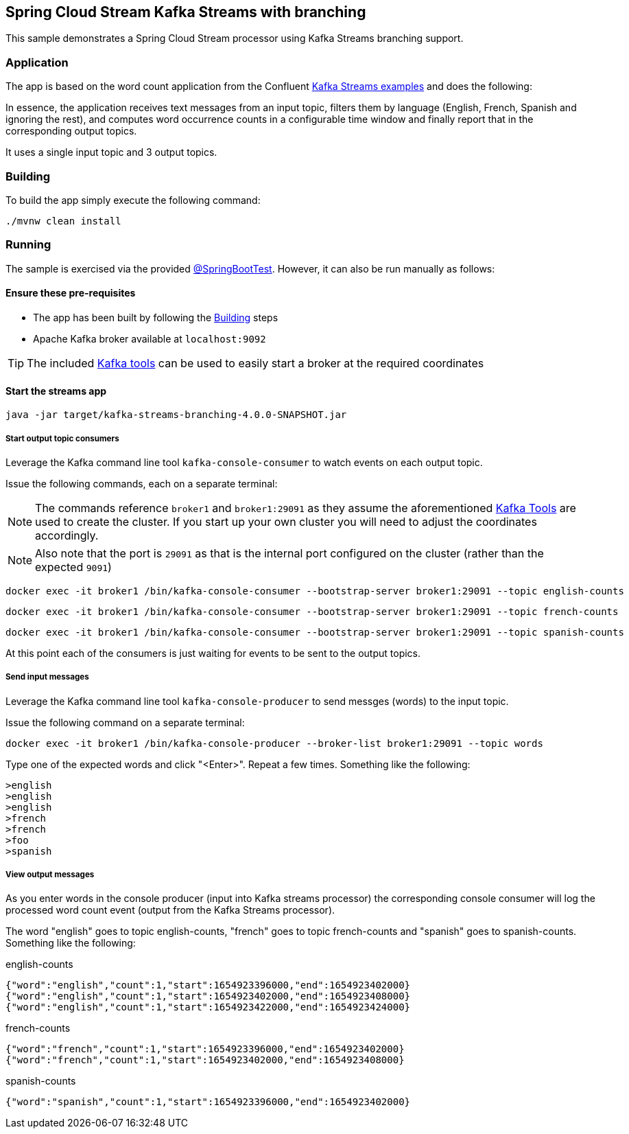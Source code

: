 == Spring Cloud Stream Kafka Streams with branching

This sample demonstrates a Spring Cloud Stream processor using Kafka Streams branching support.

=== Application
The app is based on the word count application from the Confluent https://github.com/confluentinc/kafka-streams-examples/blob/5.3.0-post/src/main/java/io/confluent/examples/streams/WordCountLambdaExample.java[Kafka Streams examples] and does the following:

In essence, the application receives text messages from an input topic, filters them by language (English, French, Spanish
and ignoring the rest), and computes word occurrence counts in a configurable time window and finally report that in
the corresponding output topics.

It uses a single input topic and 3 output topics.

[[build-app]]
=== Building
To build the app simply execute the following command:
[source,bash]
----
./mvnw clean install
----

=== Running
The sample is exercised via the provided link:./src/test/java/com/example/kafka/streams/branching/KafkaStreamsBranchingSampleTests.java[@SpringBootTest].
However, it can also be run manually as follows:

==== Ensure these pre-requisites
****
* The app has been built by following the <<build-app>> steps
* Apache Kafka broker available at `localhost:9092`

[[kafka-tools]]
TIP: The included link:../../../tools/kafka/docker-compose/README.adoc#_all_the_things[Kafka tools] can be used to easily start a broker at the required coordinates
****

==== Start the streams app
[source,bash]
----
java -jar target/kafka-streams-branching-4.0.0-SNAPSHOT.jar
----

===== Start output topic consumers
Leverage the Kafka command line tool `kafka-console-consumer` to watch events on each output topic.

Issue the following commands, each on a separate terminal:

NOTE: The commands reference `broker1` and `broker1:29091` as they assume the aforementioned <<kafka-tools,Kafka Tools>> are used to create the cluster. If you start up your own cluster you will need to adjust the coordinates accordingly.

NOTE: Also note that the port is `29091` as that is the internal port configured on the cluster (rather than the expected `9091`)
[source,bash]
----
docker exec -it broker1 /bin/kafka-console-consumer --bootstrap-server broker1:29091 --topic english-counts
----

[source,bash]
----
docker exec -it broker1 /bin/kafka-console-consumer --bootstrap-server broker1:29091 --topic french-counts
----

[source,bash]
----
docker exec -it broker1 /bin/kafka-console-consumer --bootstrap-server broker1:29091 --topic spanish-counts
----
At this point each of the consumers is just waiting for events to be sent to the output topics.

===== Send input messages
Leverage the Kafka command line tool `kafka-console-producer` to send messges (words) to the input topic.

Issue the following command on a separate terminal:

[source,bash]
----
docker exec -it broker1 /bin/kafka-console-producer --broker-list broker1:29091 --topic words
----

Type one of the expected words and click "<Enter>". Repeat a few times. Something like the following:

[source,bash]
----
>english
>english
>english
>french
>french
>foo
>spanish
----

===== View output messages
As you enter words in the console producer (input into Kafka streams processor) the corresponding console consumer will log the processed word count event (output from the Kafka Streams processor).

The word "english" goes to topic english-counts, "french" goes to topic french-counts and "spanish" goes to spanish-counts. Something like the following:

.english-counts
[source,bash]
----
{"word":"english","count":1,"start":1654923396000,"end":1654923402000}
{"word":"english","count":1,"start":1654923402000,"end":1654923408000}
{"word":"english","count":1,"start":1654923422000,"end":1654923424000}
----
.french-counts
[source,bash]
----
{"word":"french","count":1,"start":1654923396000,"end":1654923402000}
{"word":"french","count":1,"start":1654923402000,"end":1654923408000}
----
.spanish-counts
[source,bash]
----
{"word":"spanish","count":1,"start":1654923396000,"end":1654923402000}
----
